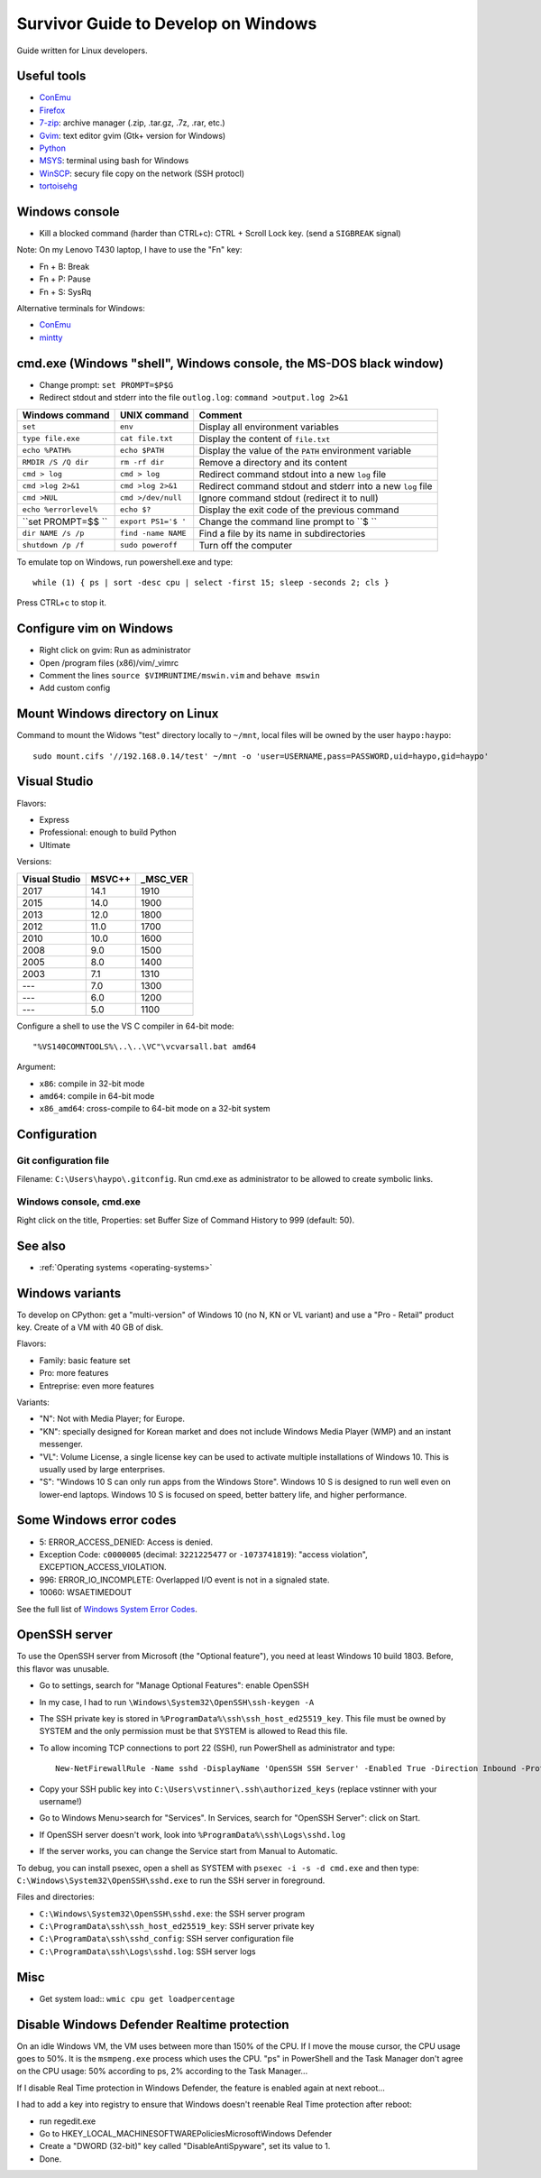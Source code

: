.. _windows:

++++++++++++++++++++++++++++++++++++
Survivor Guide to Develop on Windows
++++++++++++++++++++++++++++++++++++

Guide written for Linux developers.

Useful tools
============

* `ConEmu <https://conemu.github.io/>`_
* `Firefox <http://www.mozilla.com/fr/firefox/>`_
* `7-zip <http://www.7-zip.org/>`_: archive manager (.zip, .tar.gz, .7z, .rar, etc.)
* `Gvim <http://www.vim.org/download.php#pc>`_: text editor gvim (Gtk+ version for Windows)
* `Python <http://www.python.org/>`_
* `MSYS <http://www.mingw.org/wiki/MSYS>`_: terminal using bash for Windows
* `WinSCP <http://winscp.net/>`_: secury file copy on the network (SSH protocl)
* `tortoisehg <http://tortoisehg.bitbucket.org/>`_


Windows console
===============

* Kill a blocked command (harder than CTRL+c): CTRL + Scroll Lock key. (send a
  ``SIGBREAK`` signal)

Note: On my Lenovo T430 laptop, I have to use the "Fn" key:

* Fn + B: Break
* Fn + P: Pause
* Fn + S: SysRq

Alternative terminals for Windows:

* `ConEmu <https://conemu.github.io/>`_
* `mintty <https://mintty.github.io>`_


cmd.exe (Windows "shell", Windows console, the MS-DOS black window)
===================================================================

* Change prompt: ``set PROMPT=$P$G``

* Redirect stdout and stderr into the file ``outlog.log``:
  ``command >output.log 2>&1``

======================  ====================  ==========================================================
Windows command         UNIX command          Comment
======================  ====================  ==========================================================
``set``                 ``env``               Display all environment variables
``type file.exe``       ``cat file.txt``      Display the content of ``file.txt``
``echo %PATH%``         ``echo $PATH``        Display the value of the ``PATH`` environment variable
``RMDIR /S /Q dir``     ``rm -rf dir``        Remove a directory and its content
``cmd > log``           ``cmd > log``         Redirect command stdout into a new ``log`` file
``cmd >log 2>&1``       ``cmd >log 2>&1``     Redirect command stdout and stderr into a new ``log`` file
``cmd >NUL``            ``cmd >/dev/null``    Ignore command stdout (redirect it to null)
``echo %errorlevel%``   ``echo $?``           Display the exit code of the previous command
``set PROMPT=$$ ``      ``export PS1='$ '``   Change the command line prompt to ``$ ``
``dir NAME /s /p``      ``find -name NAME``   Find a file by its name in subdirectories
``shutdown /p /f``      ``sudo poweroff``     Turn off the computer
======================  ====================  ==========================================================

To emulate top on Windows, run powershell.exe and type::

    while (1) { ps | sort -desc cpu | select -first 15; sleep -seconds 2; cls }

Press CTRL+c to stop it.


Configure vim on Windows
========================

* Right click on gvim: Run as administrator
* Open /program files (x86)/vim/_vimrc
* Comment the lines ``source $VIMRUNTIME/mswin.vim`` and ``behave mswin``
* Add custom config


Mount Windows directory on Linux
================================

Command to mount the Widows "test" directory locally to ``~/mnt``, local
files will be owned by the user ``haypo:haypo``::

    sudo mount.cifs '//192.168.0.14/test' ~/mnt -o 'user=USERNAME,pass=PASSWORD,uid=haypo,gid=haypo'

.. _visual-studio:

Visual Studio
=============

Flavors:

* Express
* Professional: enough to build Python
* Ultimate

Versions:

=============  ======  ========
Visual Studio  MSVC++  _MSC_VER
=============  ======  ========
         2017    14.1      1910
         2015    14.0      1900
         2013    12.0      1800
         2012    11.0      1700
         2010    10.0      1600
         2008     9.0      1500
         2005     8.0      1400
         2003     7.1      1310
         ---      7.0      1300
         ---      6.0      1200
         ---      5.0      1100
=============  ======  ========

Configure a shell to use the VS C compiler in 64-bit mode::

    "%VS140COMNTOOLS%\..\..\VC"\vcvarsall.bat amd64

Argument:

* ``x86``: compile in 32-bit mode
* ``amd64``: compile in 64-bit mode
* ``x86_amd64``: cross-compile to 64-bit mode on a 32-bit system


Configuration
=============

Git configuration file
----------------------

Filename: ``C:\Users\haypo\.gitconfig``. Run cmd.exe as administrator to be
allowed to create symbolic links.

Windows console, cmd.exe
------------------------

Right click on the title, Properties: set Buffer Size of Command History to
999 (default: 50).

See also
========

* :ref:`Operating systems <operating-systems>`

Windows variants
================

To develop on CPython: get a "multi-version" of Windows 10 (no N, KN or VL
variant) and use a "Pro - Retail" product key. Create of a VM with 40 GB of
disk.

Flavors:

* Family: basic feature set
* Pro: more features
* Entreprise: even more features

Variants:

* "N": Not with Media Player; for Europe.
* "KN": specially designed for Korean market and does not include Windows Media
  Player (WMP) and an instant messenger.
* "VL": Volume License,  a single license key can be used to activate multiple
  installations of Windows 10. This is usually used by large enterprises.
* "S": "Windows 10 S can only run apps from the Windows Store". Windows 10 S is
  designed to run well even on lower-end laptops. Windows 10 S is focused on
  speed, better battery life, and higher performance.


Some Windows error codes
========================

* 5: ERROR_ACCESS_DENIED: Access is denied.
* Exception Code: ``c0000005`` (decimal: ``3221225477`` or ``-1073741819``):
  "access violation", EXCEPTION_ACCESS_VIOLATION.
* 996: ERROR_IO_INCOMPLETE: Overlapped I/O event is not in a signaled state.
* 10060: WSAETIMEDOUT

See the full list of `Windows System Error Codes
<https://docs.microsoft.com/en-us/windows/desktop/debug/system-error-codes>`_.


OpenSSH server
==============

To use the OpenSSH server from Microsoft (the "Optional feature"), you need
at least Windows 10 build 1803. Before, this flavor was unusable.

* Go to settings, search for "Manage Optional Features": enable OpenSSH
* In my case, I had to run ``\Windows\System32\OpenSSH\ssh-keygen -A``
* The SSH private key is stored in ``%ProgramData%\ssh\ssh_host_ed25519_key``.
  This file must be owned by SYSTEM and the only permission must be that SYSTEM
  is allowed to Read this file.
* To allow incoming TCP connections to port 22 (SSH), run PowerShell as administrator and type::

    New-NetFirewallRule -Name sshd -DisplayName 'OpenSSH SSH Server' -Enabled True -Direction Inbound -Protocol TCP -Action Allow -LocalPort 22

* Copy your SSH public key into ``C:\Users\vstinner\.ssh\authorized_keys`` (replace
  vstinner with your username!)
* Go to Windows Menu>search for "Services". In Services, search for "OpenSSH
  Server": click on Start.
* If OpenSSH server doesn't work, look into ``%ProgramData%\ssh\Logs\sshd.log``
* If the server works, you can change the Service start from Manual to
  Automatic.

To debug, you can install psexec, open a shell as SYSTEM with
``psexec -i -s -d cmd.exe`` and then type:
``C:\Windows\System32\OpenSSH\sshd.exe`` to run the SSH server in foreground.

Files and directories:

* ``C:\Windows\System32\OpenSSH\sshd.exe``: the SSH server program
* ``C:\ProgramData\ssh\ssh_host_ed25519_key``: SSH server private key
* ``C:\ProgramData\ssh\sshd_config``: SSH server configuration file
* ``C:\ProgramData\ssh\Logs\sshd.log``: SSH server logs

Misc
====

* Get system load:: ``wmic cpu get loadpercentage``


Disable Windows Defender Realtime protection
============================================

On an idle Windows VM, the VM uses between more than 150% of the CPU. If I move
the mouse cursor, the CPU usage goes to 50%. It is the ``msmpeng.exe`` process
which uses the CPU. "ps" in PowerShell and the Task Manager don't agree
on the CPU usage: 50% according to ps, 2% according to the Task Manager...

If I disable Real Time protection in Windows Defender, the feature is enabled
again at next reboot...

I had to add a key into registry to ensure that Windows doesn't reenable
Real Time protection after reboot:

* run regedit.exe
* Go to HKEY_LOCAL_MACHINE\SOFTWARE\Policies\Microsoft\Windows Defender
* Create a "DWORD (32-bit)" key called "DisableAntiSpyware", set its value
  to 1.
* Done.
